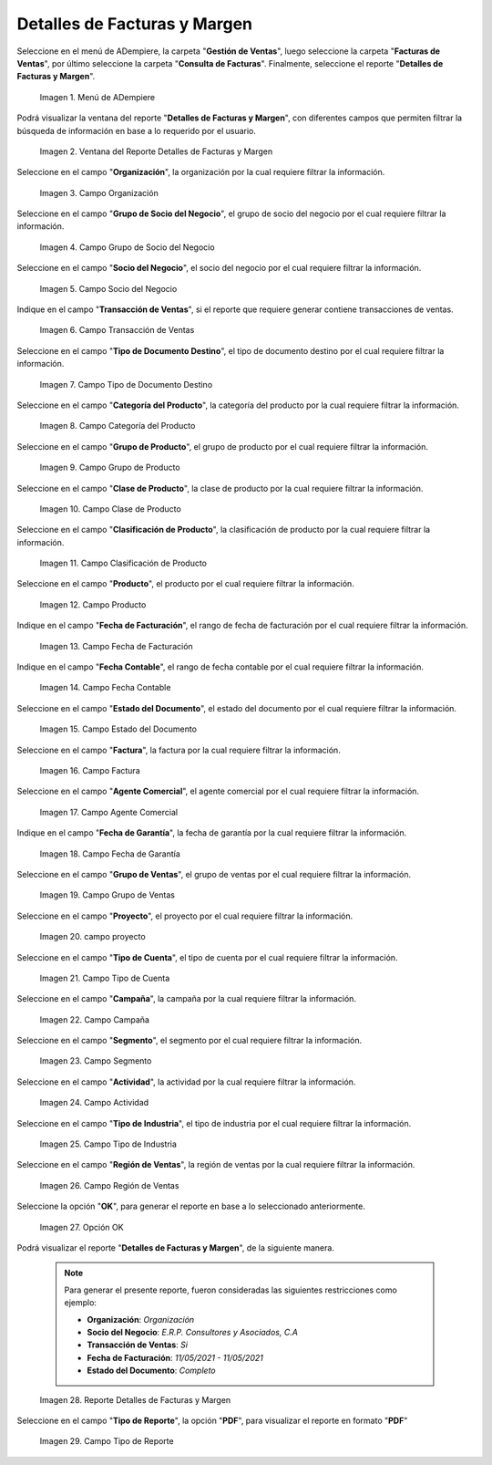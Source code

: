 .. |menú detalles de facturas y margen| image:: resources/invoice-and-margin-details-menu.png
.. |ventana del reporte detalles de facturas y margen| image:: resources/report-window-details-of-invoices-and-margin.png
.. |campo organización del reporte detalles de facturas y margen| image:: resources/field-organization-of-the-report-details-of-invoices-and-margin.png
.. |campo grupo de socio del negocio del reporte detalles de facturas y margen| image:: resources/business-partner-group-field-of-the-report-details-of-invoices-and-margin.png
.. |campo socio del negocio del reporte detalles de facturas y margen| image:: resources/business-partner-field-of-the-report-details-of-invoices-and-margin.png
.. |campo transacción de ventas del reporte detalles de facturas y margen| image:: resources/sales-transaction-field-of-the-report-details-of-invoices-and-margin.png
.. |campo tipo de documento destino del reporte detalles de facturas y margen| image:: resources/field-type-of-document-destination-of-the-report-details-of-invoices-and-margin.png
.. |campo categoría del producto del reporte detalles de facturas y margen| image:: resources/product-category-field-of-the-report-details-of-invoices-and-margin.png
.. |campo grupo de producto del reporte detalles de facturas y margen| image:: resources/product-group-field-of-the-report-details-of-invoices-and-margin.png
.. |campo clase de producto del reporte detalles de facturas y margen| image:: resources/product-class-field-of-the-report-details-of-invoices-and-margin.png
.. |campo clasificación de producto del reporte detalles de facturas y margen| image:: resources/product-classification-field-of-the-report-details-of-invoices-and-margin.png
.. |campo producto del reporte detalles de facturas y margen| image:: resources/product-field-of-the-report-details-of-invoices-and-margin.png
.. |campo fecha de facturación del reporte detalles de facturas y margen| image:: resources/invoice-date-field-of-the-report-details-of-invoices-and-margin.png
.. |campo fecha contable del reporte detalles de facturas y margen| image:: resources/field-accounting-date-of-the-report-details-of-invoices-and-margin.png
.. |campo estado del documento del reporte detalles de facturas y margen| image:: resources/status-field-of-the-report-document-details-of-invoices-and-margin.png
.. |campo factura del reporte detalles de facturas y margen| image:: resources/invoice-field-of-the-report-details-of-invoices-and-margin.png
.. |campo agente comercial del reporte detalles de facturas y margen| image:: resources/commercial-agent-field-of-the-report-details-of-invoices-and-margin.png
.. |campo fecha de garantía del reporte detalles de facturas y margen| image:: resources/field-warranty-date-of-the-report-details-of-invoices-and-margin.png
.. |campo grupo de ventas del reporte detalles de facturas y margen| image:: resources/sales-group-field-of-the-report-details-of-invoices-and-margin.png
.. |campo proyecto del reporte detalles de facturas y margen| image:: resources/project-field-of-the-report-details-of-invoices-and-margin.png
.. |campo tipo de cuenta del reporte detalles de facturas y margen| image:: resources/field-type-of-account-of-the-report-details-of-invoices-and-margin.png
.. |campo campaña del reporte detalles de facturas y margen| image:: resources/campaign-field-of-the-report-details-of-invoices-and-margin.png
.. |campo segmento del reporte detalles de facturas y margen| image:: resources/segment-field-of-the-report-details-of-invoices-and-margin.png
.. |campo actividad del reporte detalles de facturas y margen| image:: resources/activity-field-of-the-report-details-of-invoices-and-margin.png
.. |campo tipo de industria del reporte detalles de facturas y margen| image:: resources/field-type-of-industry-of-the-report-details-of-invoices-and-margin.png
.. |campo región de ventas del reporte detalles de facturas y margen| image:: resources/field-sales-region-of-the-report-details-of-invoices-and-margin.png
.. |opción ok del reporte detalles de facturas y margen| image:: resources/option-ok-of-the-report-details-of-invoices-and-margin.png
.. |reporte detalles de facturas y margen| image:: resources/report-details-of-invoices-and-margin.png
.. |campo tipo de reporte del reporte detalles de facturas y margen| image:: resources/report-type-field-of-the-report-details-of-invoices-and-margin.png


.. _documento/detalles-factura-y-margen:

**Detalles de Facturas y Margen**
=================================

Seleccione en el menú de ADempiere, la carpeta "**Gestión de Ventas**", luego seleccione la carpeta "**Facturas de Ventas**", por último seleccione la carpeta "**Consulta de Facturas**". Finalmente, seleccione el reporte "**Detalles de Facturas y Margen**".

    |menú detalles de facturas y margen|

    Imagen 1. Menú de ADempiere

Podrá visualizar la ventana del reporte  "**Detalles de Facturas y Margen**", con diferentes campos que permiten filtrar la búsqueda de información en base a lo requerido por el usuario.

    |ventana del reporte detalles de facturas y margen|

    Imagen 2. Ventana del Reporte Detalles de Facturas y Margen

Seleccione en el campo "**Organización**", la organización por la cual requiere filtrar la información.

    |campo organización del reporte detalles de facturas y margen|

    Imagen 3. Campo Organización

Seleccione en el campo "**Grupo de Socio del Negocio**", el grupo de socio del negocio por el cual requiere filtrar la información.

    |campo grupo de socio del negocio del reporte detalles de facturas y margen|

    Imagen 4. Campo Grupo de Socio del Negocio

Seleccione en el campo "**Socio del Negocio**", el socio del negocio por el cual requiere filtrar la información.

    |campo socio del negocio del reporte detalles de facturas y margen|

    Imagen 5. Campo Socio del Negocio

Indique en el campo "**Transacción de Ventas**", si el reporte que requiere generar contiene transacciones de ventas.

    |campo transacción de ventas del reporte detalles de facturas y margen|

    Imagen 6. Campo Transacción de Ventas

Seleccione en el campo "**Tipo de Documento Destino**", el tipo de documento destino por el cual requiere filtrar la información.

    |campo tipo de documento destino del reporte detalles de facturas y margen|

    Imagen 7. Campo Tipo de Documento Destino

Seleccione en el campo "**Categoría del Producto**", la categoría del producto por la cual requiere filtrar la información.

    |campo categoría del producto del reporte detalles de facturas y margen|

    Imagen 8. Campo Categoría del Producto

Seleccione en el campo "**Grupo de Producto**", el grupo de producto por el cual requiere filtrar la información.

    |campo grupo de producto del reporte detalles de facturas y margen|

    Imagen 9. Campo Grupo de Producto

Seleccione en el campo "**Clase de Producto**", la clase de producto por la cual requiere filtrar la información.

    |campo clase de producto del reporte detalles de facturas y margen|

    Imagen 10. Campo Clase de Producto

Seleccione en el campo "**Clasificación de Producto**", la clasificación de producto por la cual requiere filtrar la información.

    |campo clasificación de producto del reporte detalles de facturas y margen|

    Imagen 11. Campo Clasificación de Producto

Seleccione en el campo "**Producto**", el producto por el cual requiere filtrar la información.

    |campo producto del reporte detalles de facturas y margen|

    Imagen 12. Campo Producto

Indique en el campo "**Fecha de Facturación**", el rango de fecha de facturación por el cual requiere filtrar la información.

    |campo fecha de facturación del reporte detalles de facturas y margen|

    Imagen 13. Campo Fecha de Facturación

Indique en el campo "**Fecha Contable**", el rango de fecha contable por el cual requiere filtrar la información.

    |campo fecha contable del reporte detalles de facturas y margen|

    Imagen 14. Campo Fecha Contable

Seleccione en el campo "**Estado del Documento**", el estado del documento por el cual requiere filtrar la información.

    |campo estado del documento del reporte detalles de facturas y margen|

    Imagen 15. Campo Estado del Documento

Seleccione en el campo "**Factura**", la factura por la cual requiere filtrar la información.

    |campo factura del reporte detalles de facturas y margen|

    Imagen 16. Campo Factura

Seleccione en el campo "**Agente Comercial**", el agente comercial por el cual requiere filtrar la información.

    |campo agente comercial del reporte detalles de facturas y margen|

    Imagen 17. Campo Agente Comercial

Indique en el campo "**Fecha de Garantía**", la fecha de garantía por la cual requiere filtrar la información.

    |campo fecha de garantía del reporte detalles de facturas y margen|

    Imagen 18. Campo Fecha de Garantía

Seleccione en el campo "**Grupo de Ventas**", el grupo de ventas por el cual requiere filtrar la información.

    |campo grupo de ventas del reporte detalles de facturas y margen|

    Imagen 19. Campo Grupo de Ventas

Seleccione en el campo "**Proyecto**", el proyecto por el cual requiere filtrar la información.

    |campo proyecto del reporte detalles de facturas y margen|

    Imagen 20. campo proyecto

Seleccione en el campo "**Tipo de Cuenta**", el tipo de cuenta por el cual requiere filtrar la información.

    |campo tipo de cuenta del reporte detalles de facturas y margen|

    Imagen 21. Campo Tipo de Cuenta

Seleccione en el campo "**Campaña**", la campaña por la cual requiere filtrar la información.

    |campo campaña del reporte detalles de facturas y margen|

    Imagen 22. Campo Campaña

Seleccione en el campo "**Segmento**", el segmento por el cual requiere filtrar la información.

    |campo segmento del reporte detalles de facturas y margen|

    Imagen 23. Campo Segmento

Seleccione en el campo "**Actividad**", la actividad por la cual requiere filtrar la información.

    |campo actividad del reporte detalles de facturas y margen|

    Imagen 24. Campo Actividad

Seleccione en el campo "**Tipo de Industria**", el tipo de industria por el cual requiere filtrar la información.

    |campo tipo de industria del reporte detalles de facturas y margen|

    Imagen 25. Campo Tipo de Industria

Seleccione en el campo "**Región de Ventas**", la región de ventas por la cual requiere filtrar la información.

    |campo región de ventas del reporte detalles de facturas y margen|

    Imagen 26. Campo Región de Ventas

Seleccione la opción "**OK**", para generar el reporte en base a lo seleccionado anteriormente.

    |opción ok del reporte detalles de facturas y margen|

    Imagen 27. Opción OK

Podrá visualizar el reporte "**Detalles de Facturas y Margen**", de la siguiente manera.

    .. note::

        Para generar el presente reporte, fueron consideradas las siguientes restricciones como ejemplo:

        - **Organización**: *Organización*
        - **Socio del Negocio**: *E.R.P. Consultores y Asociados, C.A*
        - **Transacción de Ventas**: *Si*
        - **Fecha de Facturación**: *11/05/2021 - 11/05/2021*
        - **Estado del Documento**: *Completo*

    |reporte detalles de facturas y margen|

    Imagen 28. Reporte Detalles de Facturas y Margen

Seleccione en el campo "**Tipo de Reporte**", la opción "**PDF**", para visualizar el reporte en formato "**PDF**"

    |campo tipo de reporte del reporte detalles de facturas y margen|

    Imagen 29. Campo Tipo de Reporte